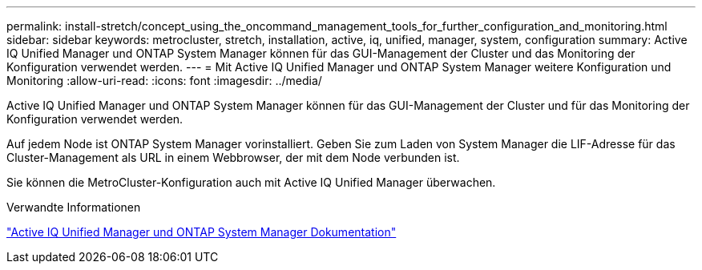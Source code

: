 ---
permalink: install-stretch/concept_using_the_oncommand_management_tools_for_further_configuration_and_monitoring.html 
sidebar: sidebar 
keywords: metrocluster, stretch, installation, active, iq, unified, manager, system, configuration 
summary: Active IQ Unified Manager und ONTAP System Manager können für das GUI-Management der Cluster und das Monitoring der Konfiguration verwendet werden. 
---
= Mit Active IQ Unified Manager und ONTAP System Manager weitere Konfiguration und Monitoring
:allow-uri-read: 
:icons: font
:imagesdir: ../media/


[role="lead"]
Active IQ Unified Manager und ONTAP System Manager können für das GUI-Management der Cluster und für das Monitoring der Konfiguration verwendet werden.

Auf jedem Node ist ONTAP System Manager vorinstalliert. Geben Sie zum Laden von System Manager die LIF-Adresse für das Cluster-Management als URL in einem Webbrowser, der mit dem Node verbunden ist.

Sie können die MetroCluster-Konfiguration auch mit Active IQ Unified Manager überwachen.

.Verwandte Informationen
http://docs.netapp.com["Active IQ Unified Manager und ONTAP System Manager Dokumentation"^]
